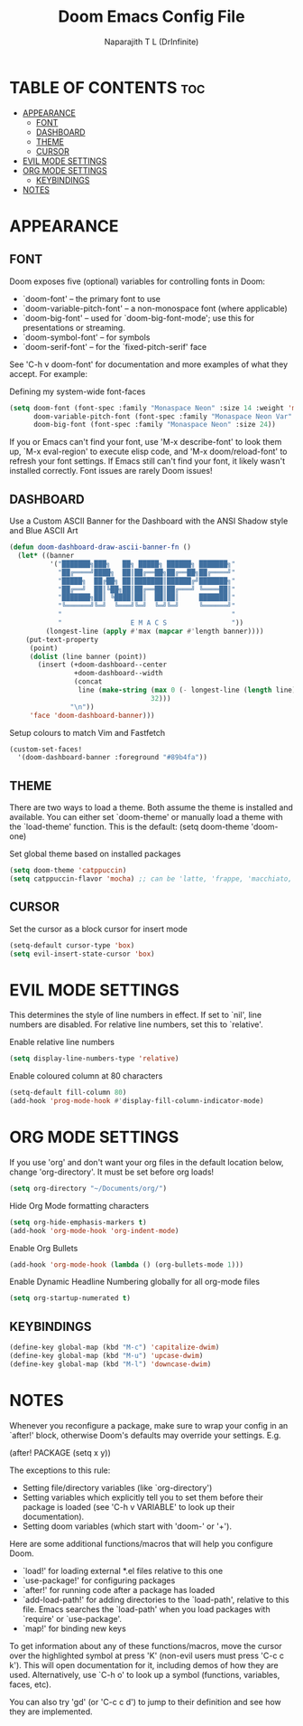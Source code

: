 #+title: Doom Emacs Config File
#+author: Naparajith T L (DrInfinite)
#+description: DrInfinite's Personal Doom Emacs Config
#+property: header-args :tangle config.el
#+options: toc:2

* TABLE OF CONTENTS :toc:
- [[#appearance][APPEARANCE]]
  - [[#font][FONT]]
  - [[#dashboard][DASHBOARD]]
  - [[#theme][THEME]]
  - [[#cursor][CURSOR]]
- [[#evil-mode-settings][EVIL MODE SETTINGS]]
- [[#org-mode-settings][ORG MODE SETTINGS]]
  - [[#keybindings][KEYBINDINGS]]
- [[#notes][NOTES]]

* APPEARANCE
** FONT
Doom exposes five (optional) variables for controlling fonts in Doom:

- `doom-font' -- the primary font to use
- `doom-variable-pitch-font' -- a non-monospace font (where applicable)
- `doom-big-font' -- used for `doom-big-font-mode'; use this for
  presentations or streaming.
- `doom-symbol-font' -- for symbols
- `doom-serif-font' -- for the `fixed-pitch-serif' face

See 'C-h v doom-font' for documentation and more examples of what they
accept. For example:

Defining my system-wide font-faces

#+begin_src emacs-lisp
(setq doom-font (font-spec :family "Monaspace Neon" :size 14 :weight 'medium)
      doom-variable-pitch-font (font-spec :family "Monaspace Neon Var" :size 14)
      doom-big-font (font-spec :family "Monaspace Neon" :size 24))
#+end_src

If you or Emacs can't find your font, use 'M-x describe-font' to look them
up, `M-x eval-region' to execute elisp code, and 'M-x doom/reload-font' to
refresh your font settings. If Emacs still can't find your font, it likely
wasn't installed correctly. Font issues are rarely Doom issues!

** DASHBOARD
Use a Custom ASCII Banner for the Dashboard with the ANSI Shadow style and Blue ASCII Art

#+begin_src emacs-lisp
(defun doom-dashboard-draw-ascii-banner-fn ()
  (let* ((banner
          '("███████╗███╗   ██╗ █████╗ ██████╗ ███████╗"
            "██╔════╝████╗  ██║██╔══██╗██╔══██╗██╔════╝"
            "█████╗  ██╔██╗ ██║███████║██████╔╝███████╗"
            "██╔══╝  ██║╚██╗██║██╔══██║██╔═══╝ ╚════██║"
            "███████╗██║ ╚████║██║  ██║██║     ███████║"
            "╚══════╝╚═╝  ╚═══╝╚═╝  ╚═╝╚═╝     ╚══════╝"
            "                                          "
            "                 E M A C S                "))
         (longest-line (apply #'max (mapcar #'length banner))))
    (put-text-property
     (point)
     (dolist (line banner (point))
       (insert (+doom-dashboard--center
                +doom-dashboard--width
                (concat
                 line (make-string (max 0 (- longest-line (length line)))
                                   32)))
               "\n"))
     'face 'doom-dashboard-banner)))
#+end_src

#+RESULTS:
: doom-dashboard-draw-ascii-banner-fn

Setup colours to match Vim and Fastfetch

#+begin_src emacs-lisp
(custom-set-faces!
  '(doom-dashboard-banner :foreground "#89b4fa"))
#+end_src

** THEME
There are two ways to load a theme. Both assume the theme is installed and
available. You can either set `doom-theme' or manually load a theme with the
`load-theme' function. This is the default:
(setq doom-theme 'doom-one)

Set global theme based on installed packages

#+begin_src emacs-lisp
(setq doom-theme 'catppuccin)
(setq catppuccin-flavor 'mocha) ;; can be 'latte, 'frappe, 'macchiato, or 'mocha
#+end_src

** CURSOR
Set the cursor as a block cursor for insert mode

#+begin_src emacs-lisp
(setq-default cursor-type 'box)
(setq evil-insert-state-cursor 'box)
#+end_src

* EVIL MODE SETTINGS
This determines the style of line numbers in effect. If set to `nil', line
numbers are disabled. For relative line numbers, set this to `relative'.

Enable relative line numbers

#+begin_src emacs-lisp
(setq display-line-numbers-type 'relative)
#+end_src

Enable coloured column at 80 characters

#+begin_src emacs-lisp
(setq-default fill-column 80)
(add-hook 'prog-mode-hook #'display-fill-column-indicator-mode)
#+end_src

* ORG MODE SETTINGS
If you use 'org' and don't want your org files in the default location below,
change 'org-directory'. It must be set before org loads!

#+begin_src emacs-lisp
(setq org-directory "~/Documents/org/")
#+end_src

Hide Org Mode formatting characters

#+begin_src emacs-lisp
(setq org-hide-emphasis-markers t)
(add-hook 'org-mode-hook 'org-indent-mode)
#+end_src

Enable Org Bullets

#+begin_src emacs-lisp
(add-hook 'org-mode-hook (lambda () (org-bullets-mode 1)))
#+end_src

Enable Dynamic Headline Numbering globally for all org-mode files

#+begin_src emacs-lisp
(setq org-startup-numerated t)
#+end_src

** KEYBINDINGS

#+begin_src emacs-lisp
(define-key global-map (kbd "M-c") 'capitalize-dwim)
(define-key global-map (kbd "M-u") 'upcase-dwim)
(define-key global-map (kbd "M-l") 'downcase-dwim)
#+end_src

* NOTES
Whenever you reconfigure a package, make sure to wrap your config in an
`after!' block, otherwise Doom's defaults may override your settings. E.g.

  (after! PACKAGE
    (setq x y))

The exceptions to this rule:

  - Setting file/directory variables (like `org-directory')
  - Setting variables which explicitly tell you to set them before their
    package is loaded (see 'C-h v VARIABLE' to look up their documentation).
  - Setting doom variables (which start with 'doom-' or '+').

Here are some additional functions/macros that will help you configure Doom.

- `load!' for loading external *.el files relative to this one
- `use-package!' for configuring packages
- `after!' for running code after a package has loaded
- `add-load-path!' for adding directories to the `load-path', relative to
  this file. Emacs searches the `load-path' when you load packages with
  `require' or `use-package'.
- `map!' for binding new keys

To get information about any of these functions/macros, move the cursor over
the highlighted symbol at press 'K' (non-evil users must press 'C-c c k').
This will open documentation for it, including demos of how they are used.
Alternatively, use `C-h o' to look up a symbol (functions, variables, faces,
etc).

You can also try 'gd' (or 'C-c c d') to jump to their definition and see how
they are implemented.
